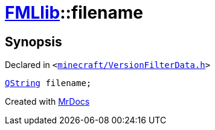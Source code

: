 [#FMLlib-filename]
= xref:FMLlib.adoc[FMLlib]::filename
:relfileprefix: ../
:mrdocs:


== Synopsis

Declared in `&lt;https://github.com/PrismLauncher/PrismLauncher/blob/develop/launcher/minecraft/VersionFilterData.h#L8[minecraft&sol;VersionFilterData&period;h]&gt;`

[source,cpp,subs="verbatim,replacements,macros,-callouts"]
----
xref:QString.adoc[QString] filename;
----



[.small]#Created with https://www.mrdocs.com[MrDocs]#
